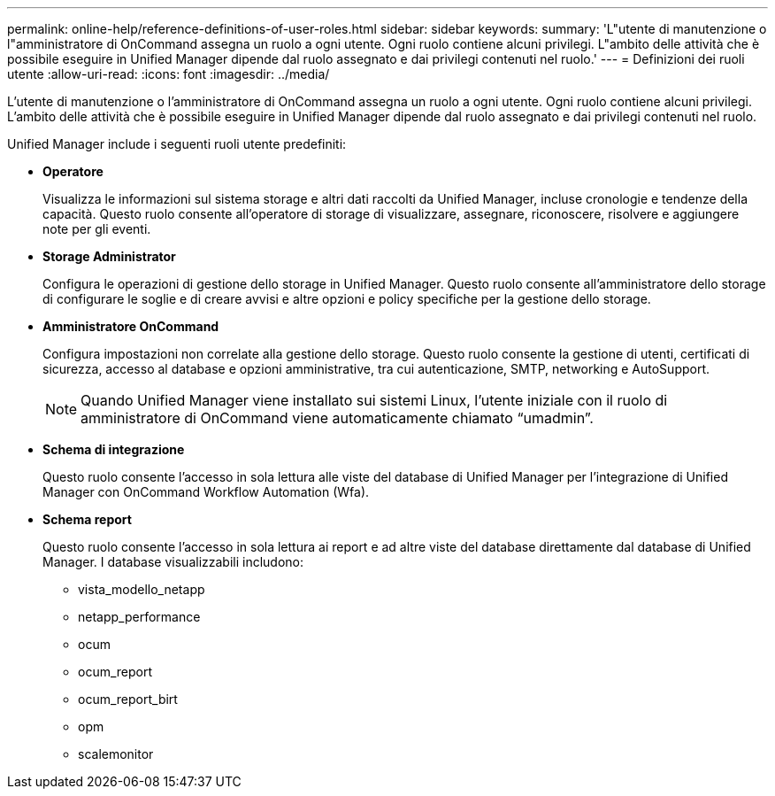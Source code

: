 ---
permalink: online-help/reference-definitions-of-user-roles.html 
sidebar: sidebar 
keywords:  
summary: 'L"utente di manutenzione o l"amministratore di OnCommand assegna un ruolo a ogni utente. Ogni ruolo contiene alcuni privilegi. L"ambito delle attività che è possibile eseguire in Unified Manager dipende dal ruolo assegnato e dai privilegi contenuti nel ruolo.' 
---
= Definizioni dei ruoli utente
:allow-uri-read: 
:icons: font
:imagesdir: ../media/


[role="lead"]
L'utente di manutenzione o l'amministratore di OnCommand assegna un ruolo a ogni utente. Ogni ruolo contiene alcuni privilegi. L'ambito delle attività che è possibile eseguire in Unified Manager dipende dal ruolo assegnato e dai privilegi contenuti nel ruolo.

Unified Manager include i seguenti ruoli utente predefiniti:

* *Operatore*
+
Visualizza le informazioni sul sistema storage e altri dati raccolti da Unified Manager, incluse cronologie e tendenze della capacità. Questo ruolo consente all'operatore di storage di visualizzare, assegnare, riconoscere, risolvere e aggiungere note per gli eventi.

* *Storage Administrator*
+
Configura le operazioni di gestione dello storage in Unified Manager. Questo ruolo consente all'amministratore dello storage di configurare le soglie e di creare avvisi e altre opzioni e policy specifiche per la gestione dello storage.

* *Amministratore OnCommand*
+
Configura impostazioni non correlate alla gestione dello storage. Questo ruolo consente la gestione di utenti, certificati di sicurezza, accesso al database e opzioni amministrative, tra cui autenticazione, SMTP, networking e AutoSupport.

+
[NOTE]
====
Quando Unified Manager viene installato sui sistemi Linux, l'utente iniziale con il ruolo di amministratore di OnCommand viene automaticamente chiamato "`umadmin`".

====
* *Schema di integrazione*
+
Questo ruolo consente l'accesso in sola lettura alle viste del database di Unified Manager per l'integrazione di Unified Manager con OnCommand Workflow Automation (Wfa).

* *Schema report*
+
Questo ruolo consente l'accesso in sola lettura ai report e ad altre viste del database direttamente dal database di Unified Manager. I database visualizzabili includono:

+
** vista_modello_netapp
** netapp_performance
** ocum
** ocum_report
** ocum_report_birt
** opm
** scalemonitor



